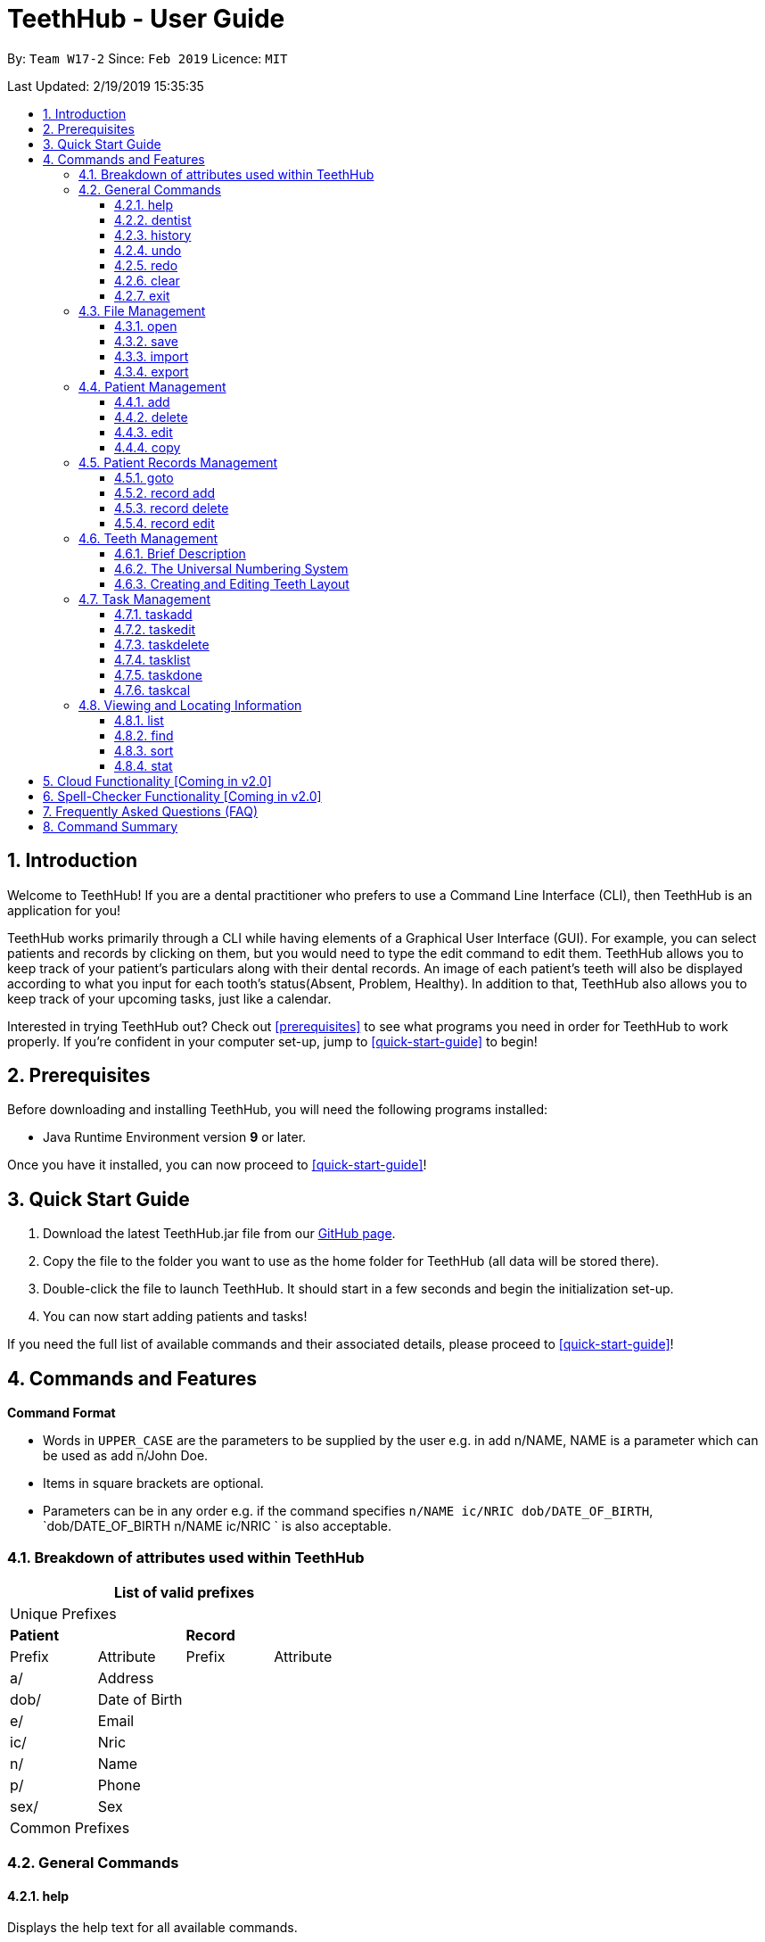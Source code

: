 = TeethHub - User Guide
:site-section: UserGuide
:toc:
:toc-title:
:toc-placement: preamble
:toclevels: 4
:sectnums:
:imagesDir: images
:stylesDir: stylesheets
:xrefstyle: full
:experimental:
ifdef::env-github[]
:tip-caption: :bulb:
:note-caption: :information_source:
endif::[]
:repoURL: https://github.com/CS2103-AY1819S2-W17-2/main

By: `Team W17-2`      Since: `Feb 2019`      Licence: `MIT`

Last Updated: 2/19/2019 15:35:35

== Introduction

Welcome to TeethHub!
If you are a dental practitioner who prefers to use a Command Line Interface (CLI),
then TeethHub is an application for you!

TeethHub works primarily through a CLI while having elements of a Graphical User Interface (GUI).
For example, you can select patients and records by clicking on them, but you would need to type the edit command to edit them.
TeethHub allows you to keep track of your patient's particulars along with their dental records.
An image of each patient's teeth will also be displayed according to what you input for each tooth's status(Absent, Problem, Healthy).
In addition to that, TeethHub also allows you to keep track of your upcoming tasks, just like a calendar.

Interested in trying TeethHub out? Check out <<prerequisites>> to see what programs you need in order for TeethHub to work properly.
If you’re confident in your computer set-up, jump to <<quick-start-guide>> to begin!

==  Prerequisites

Before downloading and installing TeethHub, you will need the following programs installed:

* Java Runtime Environment version *9* or later.

Once you have it installed, you can now proceed to <<quick-start-guide>>!

== Quick Start Guide

. Download the latest TeethHub.jar file from our https://github.com/CS2103-AY1819S2-W17-2/main[GitHub page].

. Copy the file to the folder you want to use as the home folder for TeethHub (all data will be stored there).

. Double-click the file to launch TeethHub.
It should start in a few seconds and begin the initialization set-up.

. You can now start adding patients and tasks!


If you need the full list of available commands and their associated details, please proceed to <<quick-start-guide>>!

== Commands and Features

*Command Format*

* Words in `UPPER_CASE` are the parameters to be supplied by the user e.g. in add n/NAME, NAME is
a parameter which can be used as add n/John Doe.

* Items in square brackets are optional.

* Parameters can be in any order e.g. if the command specifies `n/NAME ic/NRIC dob/DATE_OF_BIRTH`,
`dob/DATE_OF_BIRTH n/NAME ic/NRIC ` is also acceptable.

=== Breakdown of attributes used within TeethHub
[cols=",,,", options="header",]
|===
4+^|List of valid prefixes

4+^|Unique Prefixes
2+| *Patient* 2+| *Record*
|Prefix | Attribute | Prefix | Attribute
|a/ | Address 2.7+|
|dob/ | Date of Birth
|e/ | Email
|ic/ | Nric
|n/ | Name
|p/ | Phone
|sex/ | Sex
4+^|Common Prefixes

|===

=== General Commands

==== help

Displays the help text for all available commands.

Format: `help`

==== dentist

You can specify the name you want to reflect in your patients' dental record when you create them.

Format: `dentist n/YOUR_NAME`

* If there is no dentist name specified, the program will prompt you to enter one.

* This should only happen once, during the first startup of the application.

==== history
Lists all the commands that have been entered since starting the
application in reverse chronological order.

Format: `history`

==== undo
Undo the latest command.

Format: `undo`

* The following commands are affected by undo: add edit delete and clear.


Examples:

* `<<delete, delete>> 1` +
`<<list, list>>` +
`undo` (reverses the delete 1 command)

* `<<list, list>>` +
`undo` +
The undo command fails as there are no undo-able commands executed
previously.


* `<<delete, delete>> 1` +
`<<clear, clear>>` +
`undo` (reverses the clear command) +
`undo` (reverses the delete 1 command)

==== redo
Reverses the most recent undo command.

Format: `redo`

Examples:

* `<<delete, delete>> 1` +
`<<undo, undo>>` (reverses the delete 1 command) +
`redo` (reapplies the delete 1 command)

* `<<delete, delete>> 1` +
`redo` +
The redo command fails as there are no undo commands executed
previously.

* `<<delete, delete>> 1` +
`<<clear, clear>> +
`<<undo, undo>>` (reverses the clear command) +
`<<undo, undo>>` (reverses the delete 1 command) +
`redo` (reapplies the delete 1 command) +
`redo` (reapplies the clear command)

==== clear
Clears all patients, records and tasks from TeethHub.

* You will be prompted to confirm.
* Input `y` to proceed to the clear all records or `n` to abort.

Format: `clear`

==== exit
Exits the program. You won't be able to exit if copies exist.

Format: `exit`

[NOTE]
============================================================
You can also use `exit!` to forcefully exit the application
============================================================

=== File Management

TeethHub automatically saves all data in AddressBook.json when you close the program.
However, you can manage them manually with Open, Save, Import and Export. +
 +
You can use *open* to open another patient list that you may have transferred over from another computer. +
 +
You can use *save* to save your current patient list to another .json, so that you can transfer them to another computer. +
You can also use *save* to save your current patient list to a .pdf, which is nicer on the eyes.
 +
You can use *Import* to add select patients from another patient list to your current patient list. +
 +
You can use *Export* to save select patients to a .json or .pdf file.

==== open
Opens the file in the specified file path and overwrites the current patients list.
** Note that 'open' always searches inside the data folder.
** You can only open .json files.

Format: `open FILE_PATH`

Examples:

* `open patients1.json` +
Replaces the current patients list with the patients list in "patients1.json".

* `open february\patients2.json` +
Replaces the current patients list with the patients list in "patients2.json" found in the "february" folder.


==== save
Saves the current patients list to the specified filepath.
** Note that 'save' always saves inside the data folder. If no such filepath exists,
it will be created. Otherwise, it will overwrite the existing file.
** You can only save to .json and .pdf. +
.json files allow you to open or import them. +
.pdf files are easier for humans to read, but you cannot open or import them with TeethHub.

Format: `save FILE_PATH`

Examples:

* `save patients1.json` +
Saves the current patients list to "patients1.json".

* `save february\patients2.pdf` +
Saves the current patients list to "patients2.json" found in the "february" folder.


==== import
Opens the file in the specified file path and adds the specified patients to the patients list.
** Note that 'import' always searches inside the data folder.
** You can only import .json files.

Format: `import FILE_PATH INDEX_RANGE`

Examples:

* `import patients1.json 1` +
Adds patient 1 from "patients1.json" to the current patients list.

* `import february\patients1.json 1` +
Adds patient 1 from "patients1.json" found in the "february" folder to the current patients list.

* `import patients1.json 1,4` +
Adds patient 1 and patient 4 from "patients1.json" to the current patients list.

* `import patients1.json 1-4` +
Adds patient 1 to patient 4 from "patients1.json" to the current patients list.

* `import patients1.json 1,3-5` +
Adds patient 1 and patient 3 to patient 5 from "patients1.json" to the current patients list.


==== export
Saves the specified patients in the current patients list to the specified filepath.
** Note that 'export' always saves inside the data folder. If no such filepath exists,
it will be created. Otherwise, it will overwrite the existing file.
** You can only export to .json and .pdf. +
.json files allow you to open or import them. +
.pdf files are easier for humans to read, but you cannot open or import them with TeethHub.

Format: `export FILE_PATH INDEX_RANGE`

Examples:

* `export patients1.json 1` +
Saves patient 1 from the current patients list to "patients1.json".

* `export february\patients1.pdf 1` +
Saves patient 1 from the current patients list to "patients1.pdf" found in the "february" folder.

* `export patients1.json 1,4` +
Saves patient 1 and patient 4 from the current patients list to "patients1.json".

* `export patients1.pdf 1-4` +
Saves patient 1 to patient 4 from the current patients list to "patients1.pdf".

* `export patients1.pdf 1,3-5` +
Saves patient 1 and patient 3 to patient 5 from the current patients list to "patients1.pdf".

* `export patients1.json all` +
Writes all entries from the address book to patients1.json. +

=== Patient Management

==== add

Adds a patient to the patients list.

Name, NRIC, and Date of Birth fields are compulsory. The rest are optional fields.

Format: `add PARAMETERS …`

Parameters:

[cols=",",options=""]
|===
|n/NAME |n/Keith Choo Shen Hao
|s/SEX |s/Male
|p/PHONE_NUMBER |p/98765432
|e/EMAIL |e/KeithCSH@debang.com
|a/ADDRESS |a/1 Pulau Tekong Besar 508449
|ic/NRIC |ic/S1234567Z
|dob/DATE_OF_BIRTH_DD-MM-YYYY |dob/28-06-1994
|da/DRUG_ALLERGY |da/Insulin
|nokn/NEXT_OF_KIN_NAME |nokn/Choo Debang
|nokp/NEXT_OF_KIN_PHONE_NUMBER |nokp/97654321
|nokr/NEXT_OF_KIN_RELATION |nokr/Brother
|noka/NEXT_OF_KIN_ADDRESS |noka/21 Lower Kent Ridge Rd 119077
|===

Note: If a patient’s next of kin lives at the same address, use `same` to indicate that.

Examples:

* `add n/John Choo p/98425871 e/jonC@example.com a/IDA street block 13
#02-05 ic/S1234567H age/32 dob/26021987 nokn/Jacky Choo nokp/84875215
nokr/Father noka/same`

==== delete

Deletes the specified patient from the patients list.

Format: delete INDEX

* Deletes the patient at the specified index.

* The index refers to the index number shown in the displayed patient list.

* The given index must be a positive integer (e.g 1, 2 or 3…).

Examples:

* `delete 1` +
Deletes the patient shown with index 1 from the displayed list.

* `<<find, find>> John` +
`delete 2` +
Deletes the patient shown with index 2 found using the find command.

==== edit

Edits data from an existing patient.

Format: `edit INDEX`

* Goes into edit mode for the patient at the specified index shown from
list or find command. Must be a positive integer (e.g 1, 2 or 3).

* Input the field followed by the new value to replace the existing data.

* Multiple fields can be edited in a single input or across multiple
inputs.

* When editing tags, the existing tags of the patient will be removed i.e
adding of tags is not cumulative.

* All tags can be removed by keying in t/ without specifying any tags
following it.

* Exit the edit mode by entering done.

Example:

* `<<list, list>>` +
`edit 1` +
`p/12345` +
`e/newemail@gmail.com` +
`done` +
Edits the phone number and email of the first patient listed to become
12345 and newemail@gmail.com respectively across 2 inputs.


* `<<find, find>> Betsy` +
`edit 2` +
`p/987654 e/mymail@gmail.com` +
`done` +
Edits the phone number and email of the first patient listed to become
987654 and mymail@gmail.com respectively with a single input.

==== copy

Makes an exact copy of a patient and adds them to the patient list.
This may be useful if multiple people share similar details.

Format: `copy INDEX [Count]`

Note: If the copied entry is not modified before exiting the program,
there will be a confirmation.

Example:

* `copy 3` +
Makes a copy of the patient at index 3 and inserts it at the bottom of
the current patient list with a copy tag.

* `copy 3 4` +
Makes 4 copies of the patient at index 3 and inserts them at the bottom of
the current patient list with a copy tag.

=== Patient Records Management

==== goto

Specifies a patient of interest, in order to modify his or her dental records and information.

When the `goto` mode is active, the patient list is replaced by a dental records list. The dental records list displays all dental records of the patient of interest.

To go back to the patient list, use the command `back`.

Format: `goto 1`

* Specifies the patient of interest to be the patient at index 1.

* The given index must be a positive integer (e.g 1, 2 or 3…)

* Enters all the records of the patient of interest in the `goto` mode.

==== record add

Adds a new dental record to the patient.

Record contains the patient's personal information, name of the dentist on duty, the date of the record, and the description of the dental treatment the patient has went through during that session.

Note: `recordadd` requires the program to first be in `goto` mode, where a patient is specified for his or her dental information to be modified.

Format: `recordadd desc/DETAILS`

* The program assigns the name of the dentist stored in the dentist information

* The program assigns the date of record as the date the record is created.

* When records of a patient is accessed, the stored records are sorted from newest to oldest.

* New dental records will appear on the top of the list upon entry.

Example

* `<<goto, goto>> 1` - Displays dental records of the first patient in the list and hides the patient list.

* `recordadd desc/Mouth was noticeably smelly, might have halitosis` - Adds a new dental record.

* `back` - Go back to the patient list.

==== record delete

Deletes a dental record of a specified patient.

Note: `recorddelete` requires the program to first be in `goto` mode, where a patient is specified for his or her dental information to be modified.

Format: `recorddelete INDEX`

* Deletes the patient’s dental record at the specified index.

* The index refers to the index number shown in the displayed dental record list.

* The given index must be a positive integer (e.g 1, 2 or 3…)

Example:

* `<<goto, goto>> 1` - Displays dental records of the first patient in the list and hides the patient list.

* `recorddelete 1` - Delete the latest dental record of the specified patient

* `back` - Go back to the patient list.

==== record edit

Edits a patient’s dental record.

Note: `recordedit` requires the program to first be in `goto` mode, where a patient is specified for his or her dental information to be modified.

Format: `recordedit INDEX desc/DETAILS`

* Edits the patient's dental record at the specified index.

* The index refers to the index number shown in the displayed dental record list.

* The given index must be a positive integer (e.g 1, 2 or 3…)

* The new description stated in the command will replace the old description in the specified dental record.

Example:

* `<<goto, goto>> 1` - Displays dental records of the first patient in the list and hides the patient list.

* `recordedit 1 desc/corrected description` - Modifies the description of the first dental record of the specified patient.

* `back` - Go back to the patient list.

=== Teeth Management

==== Brief Description

TeethHub complies with the most popular standard of the three the Dental Numbering Systems utilised in Dentistry - The Universal Numbering System.

==== The Universal Numbering System

ifdef::env-github[]
image::BaseLayer.png[width="200"]
endif::[]

The upper-case letters A through T are used for primary teeth and the
numbers 1 - 32 are used for permanent teeth. The tooth designated "1" is
the maxillary right third molar ("wisdom tooth") and the count continues
along the upper teeth to the left side. Then the count begins at the
mandibular left third molar, designated number 17, and continues along
the bottom teeth to the right side. Each tooth has a unique number or
letter, allowing for easier use on keyboards.

==== Creating and Editing Teeth Layout

There is one template provided by TeethHub: permanent teeth.

All permanent teeth in template will all be present and healthy by default.

* To create a new teeth layout for patient:

** The program automatically creates a new permanent teeth template for new patients added.

* To edit a new specific tooth:

** `<<goto, goto>> 1` - Specifies patient 1 to edit his or her teeth status. Enters the record edit mode.

** `teethedit t/TEETH_LABEL s/STATUS` - Edits the status of the indicated tooth of patient.

** `back` - Exits the record edit mode, and returns to the patient list.

** Valid <Teeth Label> are numbers 1 - 32 (permanent teeth).

** <Status> reflects overall health of the indicated tooth, and valid
<Status> are "healthy", "problem" and "absent".

** <Description> is an optional field that allows you to
write a note describing more detail on the patient’s teeth
health.

=== Task Management
==== taskadd
Adds a task to the application's list of tasks.

Format: `taskadd PARAMETERS`

You can specify information that describes the task you wish to add by
keying in certain tags after the `taskadd` command. Do note the following:

* All parameters have certain patterns that **MUST** be followed. +

* Some parameters are mandatory when adding a task. +

* Non-mandatory tasks will be assigned a default value if not specified


Table 1 shows the list of parameters along with their respective descriptions.
Mandatory parameters are marked with an asterisk `*` in the attribute section of the table.



.Task parameters
|===
|Attribute |Description |Tag |Example

|Title*
|General description for the task to be added.

You can provide any alphanumeric characters and the special characters:
`( ,@, !, ?, ., -` when giving the title for the task. Other characters not specified will not be allowed
due to security reasons.
|ti/TEXT
|ti/Tooth Extraction

|Start date*
|The date in which the task is set to begin.

You should provide the start date in the format `DD-MM-YYYY` and should not be a date that is BEFORE the current date.
You can also use the keyword `today` as an input which will use the current date as the start date.
Invalid dates such as 33-02-1995 or 25-13-2020 are examples of dates that will be rejected as invalid inputs
for these are invalid date values (there is no 33rd day or a 13th month).
Valid dates in the wrong format such as 05/06/2019 will also be rejected.
|sd/DD-MM-YYYY
|sd/19-12-2019

|End date
|The date in which the task is set to end.

You should provide the end date in the format `DD-MM-YYYY`, following standard date values. The end date should not be
BEFORE the task's START DATE.
You can also use the keyword `today` as an input which will use the current date as the start date.

Invalid dates such as 33-02-1995 or 25-13-2020 are examples of dates that will be rejected as invalid inputs
for these are invalid date values (there is no 33rd day or a 13th month).
Valid dates in the wrong format such as 05/06/2019 will also be rejected.
|ed/DD-MM-YYYY
|ed/19-12-2019

|Start time*
|The specific time in which the task is set to begin.

You should provide the time in the format `HHMM` (hours and minutes) and should also follow standard time values.

Invalid time values such as 2500 or 2388 will also be rejected as these are not valid time values.
|st/HHMM
|st/0845

|End time*
|The specific time in which the task is set to end.

You should provide the time in the format `HHMM` (hours and minutes) and should also follow standard time values.
If the task's start date and end date are the same, the end time should also not be BEFORE the start time.

Invalid time values such as 2500 or 2388 will also be rejected as these are not valid time values.
|et/HHMM
|et/1245

|Priority
|The priority level of the task to be performed.

You should provide the priority as `high`, `med` or `low` in either upper or lowercase.
Tasks with different priority will be marked with different colors on the task list.
High priority will be marked [red]#red#, Medium priority be marked [orange]#orange# and
Low priority will be marked [yellow]#yellow#.

As the priority is not a mandatory parameter, if you do not specify a priority when you add a task,
it will be given a default priority of [yellow]#Low#
|pri/PRIORITY
|pri/high

|Patient
|The patient to be linked to the task. Linking a patient to a task, enables the <<taskdone, taskdone>> command to
 automatically add a record upon execution.

 The patient's index can be found in the patient list
and must be a valid POSITIVE integer. If you want to set a task's linked patient to none, you can give this parameter
a value of `0` when using the <<taskedit, taskedit>> command. This parameter should not be included in task adding or
task editing when in <<goto, goto>> mode as the patient list is not visible in that mode. +

If a linked patient is <<edit, modified>> pr <<delete, deleted>>, the affected tasks will be updated accordingly.
|pat/INDEX
|pat/2

|===

Examples:

* `taskadd ti/Teeth Filling for Alex sd/14-09-2019 ed/14-09-2019 st/1200 et/1300 pri/HIGH
   pat/1`

* `taskadd ti/Regular review of all patients' records sd/10-10-2019 ed/15-10-2019 st/1200 et/0800 pri/low`

* `taskadd ti/Follow-up for Bernice sd/today st/1500 et/1600`

==== taskedit
Edits a task currently stored in the application

Format: `taskedit INDEX PARAMETERS`

* Index of a task shown in the list **MUST** be specified +
* Index should be a positive integer (e.g. 1,2...5)
* Index of the tasks will be shown next to task's title in the task list
* Input tag of the field to modify followed by the new value to replace the old value
* Multiple fields can be provided in a single command and they will all be edited.
* Refer to *Table 1* in <<taskadd, taskadd>> to see the fields that can be modified
  along with their format and restrictions

Examples:

* `taskedit 1 ti/Tooth Extraction for Alex`

* `taskedit 2 sd/15-09-2019 ed/15-09-2019 st/1400 et/1500`

* `taskedit 3 pat/0`

* `taskedit 1 ti/Braces removal for Bernice sd/05-05-2020 ed/05-05-2020 st/1500 et/1600 pri/MED`

==== taskdelete
Deletes a task from the task list

Format: `taskdelete 2`

* Index of a task shown in the list **MUST** be specified +
* Index should be a positive integer (e.g. 1,2...5)
* Index of the tasks will be shown next to task's title in the task list

Example:

* `taskdelete 1`
* `<<taskfind, taskfind>> pri/low` +
  `taskdelete 2`

==== tasklist
Shows a list of all the task stored in the application.

Format: `tasklist`

==== taskdone
Sets a task to `[green]#complete#`, marking the completion of the task.
Executing this command on a patient that has a patient linked to it will automatically add a record to the patient.

Format: `taskdone INDEX`

==== taskcal
Creates a popup window with a list of tasks on the left hand side of the window and a calendar on the right hand side.
There will also be a command box below the calendar, allowing you to execute task commands from this window as well.


You will see day cells in the calendar highlighted in color of the highest priority task for that day. You can also
click on a specific day cell which will select it and the tasklist will be updated to show tasks that have either their
`start date` or `end date` on that day. You can also key in a specific date in the format `DD-MM-YYYY` into the
command box `e.g. 30-03-2019` and that day will be selected.

Executing the command without specifying a date will cause the current date to be selected by default.

format: `taskcal DD-MM-YYYY` or `taskcal`
////
==== taskfind
Searches for and displays a list of tasks according to a specified parameter

Format: `taskfind PARAMETER`

You can specify any parameter that a task contains when using this command.
No tasks will be display if none of the tasks match the search conditions.

Examples:

* `taskfind pri/HIGH`
* `taskfind ti/Extraction`
////
=== Viewing and Locating Information
The commands listed below deal with displaying and finding data for you to view.
They do not deal with the adding or modification of any information currently already
stored within the program.

==== list
Shows a list of all patients or medical stored in TeethHub.

Format: `list [dental]`

Command shows patient details by default, add dental to see dental records.

Example:

* `list` +
Shows details of all patients.

* `list dental` +
Shows details of patient's dental records.

==== find

Shows patients whose data contains any of the given keywords according to a specified parameter.

Format: `find [dental] PREFIX/KEYWORD [MORE_KEYWORDS]`

* Add “dental” to search dental records instead.
* Search is case insensitive.
* Order of keywords does not matter.
* Valid `Prefix` values: See <<Breakdown of attributes used within TeethHub>>

Example:

* `find a/Yishun` +
Show all the people with an address containing the keyword Yishun.

* `find dental cleaning` +
Shows all the dental records with cleaning

==== sort
Sorts the records by an input parameter in an input order.

Format: `sort PARAM ORDER`

* valid PARAM options: address, date of birth, email, name, nric, phone, sex
* valid ORDER options: asce, desc

Example:

[cols=",,,",options="header",]
|===
|*ID* |*Name* |*Age* |*Last Modified*
|0 |Alice |19 |03/07/2003
|1 |Clara |12 |05/02/2021
|2 |Bob |24 |11/02/2019

|*ID* |*Name* |*Age* |*Last Modified*
|1 |Clara |12 |05/02/2021
|2 |Bob |24 |11/02/2019
|0 |Alice |19 |03/07/2003
|===

* sort age asce

[cols=",,,",options="header",]
|===
|*ID* |*Name* |*Age* |*Last Modified*
|1 |Clara |12 |05/02/2021
|0 |Alice |19 |03/07/2003
|2 |Bob |24 |11/02/2019
|===

==== stat
Generates a statistics report based on the specified patient's data.

Format: `stat INDEX`

== Cloud Functionality [Coming in v2.0]
To increase data redundancy and reduce the risk of data being lost,
you will be able to synchronise your data with a cloud account.

== Spell-Checker Functionality [Coming in v2.0]

Automatically correct an improperly typed command(e.g. sirt to sort).

== Frequently Asked Questions (FAQ)

*Q*: How do I transfer my data to another Computer?

*A*: Install TeethHub in the other computer and overwrite the empty data
file it creates with the file that contains the data of your previous
Address Book folder. Alternatively, upload your data to the cloud and
download it from there.

== Command Summary

* *Add* : add PARAMETERS [t/TAG]*…​* +
e.g. `add n/John Choo p/98425871 e/jonC@example.com a/IDA street, block
13, #02-05 ic/S1234567H age/32 dob/26021987 nokn/Jacky Choo
nokp/84875215 nokr/Father noka/same`

* *Clear* : `clear`

* *Copy* : `copy INDEX` +
e.g. `copy 3`

* *Delete* : `delete INDEX` +
e.g. `delete 3`

* *Edit* : `edit INDEX` +
e.g. `edit 2` +
`p/12345` +
`e/newemail@gmail.com` +
`done`

* *Exit* : `exit`

* *Export* : `export FILE_PATH INDEX_RANGE`` +
e.g. `export \mnt\clinicRecords.txt 1,3-5`

* *Find* : `find [dental] KEYWORD [MORE_KEYWORDS]` +
e.g. `find yishun`

* *Help* : `help`

* *History* : `history`

* *Import* : `import FILE_PATH INDEX_RANGE` +
e.g. `import \mnt\newData.json 1,3-5`

* *List* : `list [dental]`

* *Login* : `login USERNAME PASSWORD` +
e.g `login kthSIM cavities!2`

* *Open* : `open FILE_PATH` +
e.g. `import \mnt\sample\newData.json`

* *Record Add* : `record add n/NRIC d/DATE_DDMMYYYY t/TIME_HHMM p/PROCEDURE
doc/SERVING_DENTIST det/DETAILS` +
e.g. `record add n/S1234567H d/10022019 t/1705 p/Cleaning doc/Kyler
det/Mouth was noticeably foul, might have halitosis`

* *Record Delete* : `record delete n/NRIC INDEX` +
E.g. `record delete n/S1235467H 4`

* *Record Edit* : `record edit n/NRIC INDEX` +
e.g. `record edit n/S1234657H 3 +
doc/Debang +
det/new details +
Done`

* *Record Copy* : `record copy n/NRIC INDEX` +
e.g. `record copy n/S1235467H 2`

* *Redo* : `redo`

* *Save* : `save FILE_PATH`` +
e.g. `save \mnt\clinicRecords.txt`

* *Sort* : `sort PARAM ORDER` +
e.g. `sort name ascend` or `sort age descend`

* *Task Add*:  `taskadd PARAM` +
e.g. `taskadd ti/Regular review of all patients' records sd/10-10-2019 ed/15-10-2019 st/1200 et/0800 pri/low`

* *Task Edit*: `taskedit INDEX PARAM` +
e.g. `taskedit 1 ti/Tooth extraction for Alex pri/HIGH`

* *Task Delete*: `taskdelete INDEX` +
e.g. `taskdelete 1`

* *Teeth* : `teeth add <Template>` +
e.g. `teeth add primary`

* *Undo* : `undo`
